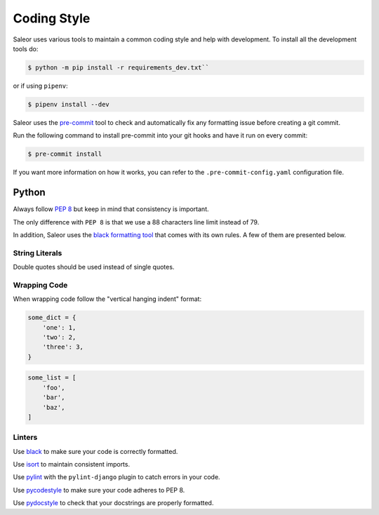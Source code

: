 Coding Style
============

Saleor uses various tools to maintain a common coding style and help with development. To install all the development tools do:

.. code-block:: console

  $ python -m pip install -r requirements_dev.txt``

or if using ``pipenv``:

.. code-block:: console

  $ pipenv install --dev

Saleor uses the `pre-commit <https://pre-commit.com/#install>`_ tool to check and
automatically fix any formatting issue before creating a git commit.

Run the following command to install pre-commit into your git hooks and have it run on every commit:

.. code-block:: console

  $ pre-commit install

If you want more information on how it works, you can refer to the ``.pre-commit-config.yaml``
configuration file.


Python
------

Always follow `PEP 8 <https://www.python.org/dev/peps/pep-0008/>`_ but keep in mind that consistency is important.

The only difference with ``PEP 8`` is that we use a 88 characters line limit instead of 79.

In addition, Saleor uses the `black formatting tool <https://github.com/python/black>`_
that comes with its own rules. A few of them are presented below.

String Literals
~~~~~~~~~~~~~~~

Double quotes should be used instead of single quotes.

Wrapping Code
~~~~~~~~~~~~~

When wrapping code follow the "vertical hanging indent" format:

.. code-block:: python

   some_dict = {
       'one': 1,
       'two': 2,
       'three': 3,
   }

.. code-block:: python

   some_list = [
       'foo',
       'bar',
       'baz',
   ]

Linters
~~~~~~~

Use `black <https://github.com/python/black/>`_ to make sure your code is correctly formatted.

Use `isort <https://github.com/timothycrosley/isort>`_ to maintain consistent imports.

Use `pylint <https://www.pylint.org/>`_ with the ``pylint-django`` plugin to catch errors in your code.

Use `pycodestyle <http://pycodestyle.pycqa.org/en/latest/>`_ to make sure your code adheres to PEP 8.

Use `pydocstyle <http://pydocstyle.pycqa.org/en/latest/>`_ to check that your docstrings are properly formatted.
